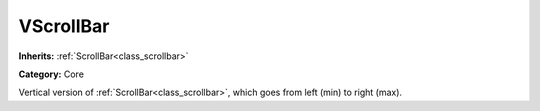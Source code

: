 .. _class_VScrollBar:

VScrollBar
==========

**Inherits:** :ref:`ScrollBar<class_scrollbar>`

**Category:** Core

Vertical version of :ref:`ScrollBar<class_scrollbar>`, which goes from left (min) to right (max).

